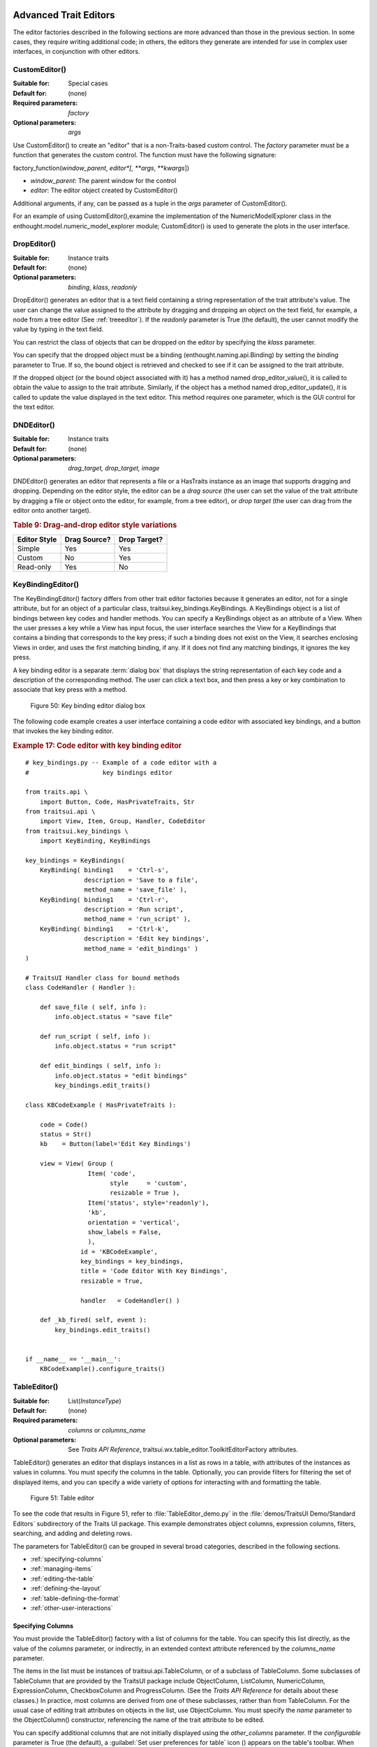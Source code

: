 
.. _advanced-trait-editors:

Advanced Trait Editors
----------------------

The editor factories described in the following sections are more advanced than
those in the previous section. In some cases, they require writing additional
code; in others, the editors they generate are intended for use in complex user
interfaces, in conjunction with other editors.

CustomEditor()
``````````````

:Suitable for:
    Special cases
:Default for:
    (none)
:Required parameters:
    *factory*
:Optional parameters:
    *args*

Use CustomEditor() to create an "editor" that is a non-Traits-based custom
control. The *factory* parameter must be a function that generates the custom
control. The function must have the following signature:

factory_function(*window_parent*, *editor*[, \*\ *args*, \*\*\ *kwargs*])

- *window_parent*: The parent window for the control
- *editor*: The editor object created by CustomEditor()

Additional arguments, if any, can be passed as a tuple in the *args* parameter
of CustomEditor().

For an example of using CustomEditor(),examine the implementation of the
NumericModelExplorer class in the enthought.model.numeric_model_explorer module;
CustomEditor() is used to generate the plots in the user interface.


DropEditor()
````````````

:Suitable for:
    Instance traits
:Default for:
    (none)
:Optional parameters:
    *binding*, *klass*, *readonly*

DropEditor() generates an editor that is a text field containing a string
representation of the trait attribute's value. The user can change the value
assigned to the attribute by dragging and dropping an object on the text field,
for example, a node from a tree editor (See :ref:`treeeditor`). If the
*readonly* parameter is True (the default), the user cannot modify the value by
typing in the text field.

You can restrict the class of objects that can be dropped on the editor by
specifying the *klass* parameter.

You can specify that the dropped object must be a binding
(enthought.naming.api.Binding) by setting the *binding* parameter to True. If
so, the bound object is retrieved and checked to see if it can be assigned to
the trait attribute.

If the dropped object (or the bound object associated with it) has a method
named drop_editor_value(), it is called to obtain the value to assign to the
trait attribute. Similarly, if the object has a method named
drop_editor_update(), it is called to update the value displayed in the text
editor. This method requires one parameter, which is the GUI control for the
text editor.


DNDEditor()
```````````

:Suitable for:
    Instance traits
:Default for:
    (none)
:Optional parameters:
    *drag_target, drop_target, image*

DNDEditor() generates an editor that represents a file or a HasTraits instance
as an image that supports dragging and dropping. Depending on the editor style,
the editor can be a *drag source* (the user can set the value of the trait
attribute by dragging a file or object onto the editor, for example, from a tree
editor), or *drop target* (the user can drag from the editor onto another
target).

.. _drag-and-drop-editor-style-variations-table:

.. rubric:: Table 9: Drag-and-drop editor style variations

============  ============  ============
Editor Style  Drag Source?  Drop Target?
============  ============  ============
Simple        Yes           Yes
Custom        No            Yes
Read-only     Yes           No
============  ============  ============


KeyBindingEditor()
``````````````````

The KeyBindingEditor() factory differs from other trait editor factories because
it generates an editor, not for a single attribute, but for an object of a
particular class, traitsui.key_bindings.KeyBindings. A KeyBindings
object is a list of bindings between key codes and handler methods. You can
specify a KeyBindings object as an attribute of a View. When the user presses a
key while a View has input focus, the user interface searches the View for a
KeyBindings that contains a binding that corresponds to the key press; if such a
binding does not exist on the View, it searches enclosing Views in order, and
uses the first matching binding, if any. If it does not find any matching
bindings, it ignores the key press.

A key binding editor is a separate :term:`dialog box` that displays the string
representation of each key code and a description of the corresponding method.
The user can click a text box, and then press a key or key combination to
associate that key press with a method.

.. figure:: images/key_binding_editor.jpg
   :alt: Dialog box with fields for key presses corresponding to operations

   Figure 50: Key binding editor dialog box

The following code example creates a user interface containing a code editor
with associated key bindings, and a button that invokes the key binding editor.

.. _example-17-code-editor-with-key-binding-editor:

.. rubric:: Example 17: Code editor with key binding editor

::

    # key_bindings.py -- Example of a code editor with a
    #                    key bindings editor

    from traits.api \
        import Button, Code, HasPrivateTraits, Str
    from traitsui.api \
        import View, Item, Group, Handler, CodeEditor
    from traitsui.key_bindings \
        import KeyBinding, KeyBindings

    key_bindings = KeyBindings(
        KeyBinding( binding1    = 'Ctrl-s',
                    description = 'Save to a file',
                    method_name = 'save_file' ),
        KeyBinding( binding1    = 'Ctrl-r',
                    description = 'Run script',
                    method_name = 'run_script' ),
        KeyBinding( binding1    = 'Ctrl-k',
                    description = 'Edit key bindings',
                    method_name = 'edit_bindings' )
    )

    # TraitsUI Handler class for bound methods
    class CodeHandler ( Handler ):

        def save_file ( self, info ):
            info.object.status = "save file"

        def run_script ( self, info ):
            info.object.status = "run script"

        def edit_bindings ( self, info ):
            info.object.status = "edit bindings"
            key_bindings.edit_traits()

    class KBCodeExample ( HasPrivateTraits ):

        code = Code()
        status = Str()
        kb    = Button(label='Edit Key Bindings')

        view = View( Group (
                     Item( 'code',
                           style     = 'custom',
                           resizable = True ),
                     Item('status', style='readonly'),
                     'kb',
                     orientation = 'vertical',
                     show_labels = False,
                     ),
                   id = 'KBCodeExample',
                   key_bindings = key_bindings,
                   title = 'Code Editor With Key Bindings',
                   resizable = True,

                   handler   = CodeHandler() )

        def _kb_fired( self, event ):
            key_bindings.edit_traits()


    if __name__ == '__main__':
        KBCodeExample().configure_traits()

.. _tableeditor:

TableEditor()
`````````````

:Suitable for:
    List(*InstanceType*)
:Default for:
    (none)
:Required parameters:
    *columns* or *columns_name*
:Optional parameters:
    See *Traits API Reference*,
    traitsui.wx.table_editor.ToolkitEditorFactory attributes.

TableEditor() generates an editor that displays instances in a list as rows in a
table, with attributes of the instances as values in columns. You must specify
the columns in the table. Optionally, you can provide filters for filtering the
set of displayed items, and you can specify a wide variety of options for
interacting with and formatting the table.

.. figure:: images/table_editor.jpg
   :alt: Table editor with toolbar and instance editor

   Figure 51: Table editor

To see the code that results in Figure 51, refer to :file:`TableEditor_demo.py`
in the :file:`demos/TraitsUI Demo/Standard Editors` subdirectory of the Traits
UI package. This example demonstrates object columns, expression columns,
filters, searching, and adding and deleting rows.

The parameters for TableEditor() can be grouped in several broad categories,
described in the following sections.

- :ref:`specifying-columns`
- :ref:`managing-items`
- :ref:`editing-the-table`
- :ref:`defining-the-layout`
- :ref:`table-defining-the-format`
- :ref:`other-user-interactions`

.. _specifying-columns:

Specifying Columns
::::::::::::::::::

You must provide the TableEditor() factory with a list of columns for the table.
You can specify this list directly, as the value of the *columns* parameter, or
indirectly, in an extended context attribute referenced by the *columns_name*
parameter.

The items in the list must be instances of traitsui.api.TableColumn,
or of a subclass of TableColumn. Some subclasses of TableColumn that are
provided by the TraitsUI package include ObjectColumn, ListColumn,
NumericColumn, ExpressionColumn, CheckboxColumn and ProgressColumn.
(See the *Traits API Reference* for details about these classes.) In practice,
most columns are derived from one of these subclasses, rather than from
TableColumn. For the usual case of editing trait attributes on objects in the
list, use ObjectColumn. You must specify the *name* parameter to the
ObjectColumn() constructor, referencing the name of the trait attribute to be
edited.

You can specify additional columns that are not initially displayed using the
*other_columns* parameter. If the *configurable* parameter is True (the
default), a :guilabel:`Set user preferences for table` icon (|preferences_icon|)
appears on the table's toolbar. When the user clicks this icon, a dialog box
opens that enables the user to select and order the columns displayed in the
table, as shown in Figure 52. (The dialog box is implemented using a set editor;
see :ref:`seteditor`.) Any columns that were specified in the *other_columns*
parameter are listed in the left list box of this dialog box, and can be
displayed by moving them into the right list box.

.. |preferences_icon| image:: images/table_prefs.png

.. figure:: images/table_column_selection.jpg
   :alt: Dialog box with two list boxes for selecting column names

   Figure 52: Column selection dialog box for a table editor

.. _managing-items:

Managing Items
::::::::::::::

Table editors support several mechanisms to help users locate items of interest.

.. _organizing-items:

Organizing Items
~~~~~~~~~~~~~~~~

Table editors provide two mechanisms for the user to organize the contents of a
table: sorting and reordering. The user can sort the items based on the values
in a column, or the user can manually order the items. Usually, only one of
these mechanisms is used in any particular table, although the TraitsUI package
does not enforce a separation. If the user has manually ordered the items,
sorting them would throw away that effort.

If the *reorderable* parameter is True, :guilabel:`Move up` (|move_up_icon|) and
:guilabel:`Move down` (|move_down_icon|) icons appear in the table toolbar. Clicking one of
these icons changes the position of the selected item.

.. |move_up_icon| image:: images/move_up_icon.png

.. |move_down_icon| image:: images/move_down_icon.png

If the *sortable* parameter is True (the default), then the user can sort the
items in the table based on the values in a column by Control-clicking the
header of that column.

- On the first click, the items are sorted in ascending order. The characters
  :guilabel:`>>` appear in the column header to indicate that the table is
  sorted ascending on this column's values.
- On the second click, the items are sorted descending order. The characters
  :guilabel:`<<` appear in the column header to indicate that the table is
  sorted descending on this column's values.
- On the third click, the items are restored to their original order, and the
  column header is undecorated.

If the *sort_model* parameter is true, the items in the list being edited are
sorted when the table is sorted. The default value is False, in which case, the
list order is not affected by sorting the table.

If *sortable* is True and *sort_model* is False, then a
:guilabel:`Do not sort columns` icon (|no_sort_icon|) appears in the table
toolbar. Clicking this icon restores the original sort order.

.. |no_sort_icon| image:: images/no_sort_icon.png

If the *reverse* parameter is True, then the items in the underlying list are
maintained in the reverse order of the items in the table (regardless of whether
the table is sortable or reorderable).

.. _filtering-and-searching:

Filtering and Searching
~~~~~~~~~~~~~~~~~~~~~~~

You can provide an option for the user to apply a filter to a table, so that
only items that pass the filter are displayed. This feature can be very useful
when dealing with lengthy lists. You can specify a filter to apply to the table
either directly, or via another trait. Table filters must be instances of
traitsui.api.TableFilter, or of a subclass of TableFilter. Some
subclasses of TableFilter that are provided by the TraitsUI package include
EvalTableFilter, RuleTableFilter, and MenuTableFilter. (See the *Traits API
Reference* for details about these classes.) The TraitsUI package also provides
instances of these filter classes as "templates", which cannot be edited or
deleted, but which can be used as models for creating new filters.

.. TODO: Provide more detail on how these filters work.

The *filter* parameter specifies a filter that is applied to the table when it
is first displayed. The *filter_name* parameter specifies an extended trait name
for a trait that is either a table filter object or a callable that accepts an
object and returns True if the object passes the filter criteria, or false if it
does not. You can use *filter_name* to embed a view of a table filter in the
same view as its table.

You can specify use the *filters* parameter to specify a list of table filters
that are available to apply to a table. When *filters* is specified, a drop-down
list box appears in the table toolbar, containing the filters that are available
for the user to apply. When the user selects a filter, it is automatically
applied to the table. A status message to the right of the filters list
indicates what subset of the items in the table is currently displayed. A
special item in the filter list, named :guilabel:`Customize`, is always
provided; clicking this item opens a dialog box that enables the user to create
new filters, or to edit or delete existing filters (except templates).

You can also provide an option for the user to use filters to search the table.
If you set the *search* parameter to an instance of TableFilter (or of a
subclass), a :guilabel:`Search table` icon (|search_table_icon|) appears on the
table toolbar. Clicking this icon opens a :guilabel:`Search for` dialog box,
which enables the user to specify filter criteria, to browse through matching
items, or select all matching items.

.. |search_table_icon| image:: images/search_table_icon.png

.. TODO: Add a screenshot of the dialog when it actually works


.. _interacting-with-items:

Interacting with Items
~~~~~~~~~~~~~~~~~~~~~~

As the user clicks in the table, you may wish to enable certain program
behavior.

The value of the *selection_mode* parameter specifies how the user can make
selections in the grid:

- ``cell``: A single cell at a time
- ``cells``: Multiple cells
- ``column``: A single column at a time
- ``columns``: Multiple columns
- ``row``: A single row at a time
- ``rows``: Multiple rows

You can use the *selected* parameter to specify the name of a trait attribute in
the current context to synchronize with the user's current selection. For
example, you can enable or disable menu items or toolbar icons depending on
which item is selected. The synchronization is two-way; you can set the
attribute referenced by *selected* to force the table to select a particular
item.

You can use the *selected_indices* parameter to specify the name of a trait
attribute in the current context to synchronize with the indices of the table
editor selection. The content of the selection depends on the *selection_mode*
value:

- ``cell``: The selection is a tuple of the form (*object*, *column_name*),
   where *object* is the object contains the selected cell, and *column_name*
   is the name of the column the cell is in. If there is no selection, the
   tuple is (None, '').
- ``cells``: The selection is a list of tuples of the form (*object*,
  *column_name*), with one tuple for each selected cell, in order from top to
  bottom and left to right. If there is no selection, the list is empty.
- ``column``: The selection is the name of the selected column, or the empty
  string if there is no selection.
- ``columns``: The selection is a list containing the names of the selected
  columns, in order from left to right. If there is no selection, the list is empty.
- ``row``: The selection is either the selected object or None if nothing is
  selected in the table.
- ``rows``: The selection is a list of the selected objects, in ascending row
  order. If there is no selection, the list is empty.

The *on_select* and *on_dclick* parameters are callables to invoke when the user
selects or double-clicks an item, respectively.

You can define a shortcut menu that opens when the user right-clicks an item.
Use the *menu* parameter to specify a TraitsUI or PyFace Menu, containing
Action objects for the menu commands.

.. _editing-the-table:

Editing the Table
:::::::::::::::::

The Boolean *editable* parameter controls whether the table or its items can be
modified in any way. This parameter defaults to True, except when the style is
'readonly'. Even when the table as a whole is editable, you can control whether
individual columns are editable through the **editable** attribute of
TableColumn.

.. _adding-items:

Adding Items
~~~~~~~~~~~~

To enable users to add items to the table, specify as the *row_factory*
parameter a callable that generates an object that can be added to the list in
the table; for example, the class of the objects in the table. When
*row_factory* is specified, an :guilabel:`Insert new item` icon
(|insert_item_icon|) appears in the table toolbar, which generates a new row in
the table. Optionally, you can use *row_factory_args* and *row_factory_kw* to
specify positional and keyword arguments to the row factory callable.

.. |insert_item_icon| image:: images/insert_item_icon.png

To save users the trouble of mousing to the toolbar, you can enable them to add
an item by selecting the last row in the table. To do this, set *auto_add* to
True. In this case, the last row is blank until the user sets values. Pressing
Enter creates the new item and generates a new, blank last row.

.. deleting-items:

Deleting Items
~~~~~~~~~~~~~~

The *deletable* parameter controls whether items can be deleted from the table.
This parameter can be a Boolean (defaulting to False) or a callable; the
callable must take an item as an argument and handle deleting it. If *deletable*
is not False, a :guilabel:`Delete current item` icon (|delete_item_icon|) appears on the table
toolbar; clicking it deletes the item corresponding to the row that is selected
in the table.

.. |delete_item_icon| image:: images/delete_item_icon.png

.. _modifying-items:

Modifying Items
~~~~~~~~~~~~~~~

The user can modify items in two ways.

- For columns that are editable, the user can change an item's value directly
  in the table. The editor used for each attribute in the table is the simple
  style of editor for the corresponding trait.
- Alternatively, you can specify a View for editing instances, using the
  *edit_view* parameter. The resulting user interface appears in a
  :term:`subpanel` to the right or below the table (depending on the
  *orientation* parameter).  You can specify a handler to use with the view,
  using *edit_view_handler*. You can also specify the subpanel's height and
  width, with *edit_view_height* and *edit_view_width*.

.. _defining-the-layout:

Defining the Layout
:::::::::::::::::::

Some of the parameters for the TableEditor() factory affect global aspects of
the display of the table.

- *auto_size*: If True, the cells of the table automatically adjust to the
  optimal size based on their contents.
- *orientation*: The layout of the table relative to its associated editor pane.
  Can be 'horizontal' or 'vertical'.
- *rows*: The number of visible rows in the table.
- *show_column_labels*: If True (the default), displays labels for the columns.
  You can specify the labels to use in the column definitions; otherwise, a
  "user friendly" version of the trait attribute name is used.
- *show_toolbar*: If False, the table toolbar is not displayed, regardless of
  whether other settings would normally create a toolbar. The default is True.

.. _table-defining-the-format:

Defining the Format
:::::::::::::::::::

The TableEditor() factory supports a variety of parameters to control the visual
formatting of the table, such as colors, fonts, and sizes for lines, cells, and
labels. For details, refer to the *Traits API Reference*,
traitsui.wx.table_editor.ToolkitEditorFactory attributes.

You can also specify formatting options for individual table columns when you
define them.

.. _other-user-interactions:

Other User Interactions
:::::::::::::::::::::::

The table editor supports additional types of user interaction besides those
controlled by the factory parameters.

- Column dragging: The user can reorganize the column layout of a table editor
  by clicking and dragging a column label to its new location. If you have
  enabled user preferences for the view and table editor (by specifying view
  and item IDs), the new column layout is persisted across user sessions.
- Column resizing: The user can resize a column by dragging the column
  separator (in one of the data rows) to a new position. Because of the
  column-dragging support, clicking the column separator in the column label
  row does not work.
- Data dragging: The user can drag the contents of any cell by clicking and
  dragging.


TabularEditor()
```````````````

:Suitable for:
    lists, arrays, and other large sequences of objects
:Default for:
    (none)
:Required parameters:
    *adapter*
:Optional parameters:
    *activated, clicked, column_clicked, dclicked, drag_move, editable,*
    *horizontal_lines, images, multi_select, operations, right_clicked,*
    *right_dclicked, selected, selected_row, show_titles, vertical_lines*

The TabularEditor() factory can be used for many of the same purposes as the
TableEditor() factory, that is, for displaying a table of attributes of lists or
arrays of objects. While similar in function, the tabular editor has advantages
and disadvantages relative to the table editor.

.. _tabular-advantages:

Advantages
::::::::::

- **Very fast**: The tabular editor uses a virtual model, which accesses data
  from the underlying model only as needed. For example, if you have a
  million-element array, but can display only 50 rows at a time, the editor
  requests only 50 elements of data at a time.
- **Very flexible data model**: The editor uses an adapter model to interface
  with the underlying data. This strategy allows it to easily deal with many
  types  of data representation, from list of objects, to arrays of numbers, to
  tuples of tuples, and many other formats.
- **Supports useful data operations**, including:

  - Moving the selection up and down using the keyboard arrow keys.
  - Moving rows up and down using the keyboard.
  - Inserting and deleting items using the keyboard.
  - Initiating editing of items using the keyboard.
  - Dragging and dropping of table items to and from the editor, including
    support for both copy and move operations for single and multiple items.

- **Visually appealing**: The tabular editor, in general, uses the underlying
  operating system's native table or grid control, and as a result often looks
  better than the control used by the table editor.
- **Supports displaying text and images in any cell**. However, the images
  displayed must be all the same size for optimal results.

.. _tabular-disadvantages:

Disadvantages
:::::::::::::

- **Not as full-featured**: The table editor includes support for arbitrary data
  filters, searches, and different types of sorting. These differences may
  narrow as features are added to the tabular editor.
- **Limited data editing capabilities**: The tabular editor supports editing
  only textual values, whereas the table editor supports a wide variety of
  column editors, and can be extended with more as needed. This is due to
  limitations of the underlying native control used by the tabular editor.

.. _tabularadapter:

TabularAdapter
::::::::::::::

The tabular editor works in conjunction with an adapter class, derived from
TabularAdapter. The tabular adapter interfaces between the tabular editor and
the data being displayed. The tabular adapter is the reason for the flexibility
and power of the tabular editor to display a wide variety of data.

The most important attribute of TabularAdapter is **columns**, which is list of
columns to be displayed. Each entry in the **columns** list can be either a
string, or a tuple consisting of a string and another value, which can be of any
type. The string is used as the label for the column. The second value in the
tuple, called the *column ID*, identifies the column to the adapter. It is
typically a trait attribute name or an integer index, but it can be any value
appropriate to the adapter. If only a string is specified for an entry, then the
index of the entry within the **columns** list is used as that entry's column
ID.

Attributes on TabularAdapter control the appearance of items, and aspects of
interaction with items, such as whether they can be edited, and how they respond
to dragging and dropping. Setting any of these attributes on the adapter
subclass sets the global behavior for the editor. Refer to the *Traits API
Reference* for details of the available attributes.

You can also specify these attributes for a specific class or column ID, or
combination of class and column ID. When the TabularAdapter needs to look up the
value of one of its attributes for a specific item in the table, it looks for
attributes with the following naming conventions in the following order:

#. *classname_columnid_attribute*
#. *classname_attribute*
#. *columnid_attribute*
#. *attribute*

For example, to find the **text_color** value for an item whose class is Person
and whose column ID is 'age', the get_text_color() method looks for the
following attributes in sequence, and returns the first value it finds:

#. **Person_age_text_color**
#. **Person_text_color**
#. **age_text_color**
#. **text_color**

Note that the *classname* can be the name of a base class, searched in the
method resolution order (MRO) for the item's class. So for example, if the item
were a direct instance of Employee, which is a subclass of Person, then the
**Person_age_text_color** attribute would apply to that item (as long as there
were no **Employee_age_text_color** attribute).

.. _the-tabular-editor-user-interface:

The Tabular Editor User Interface
:::::::::::::::::::::::::::::::::

Figure 53 shows an example of a tabular editor on Microsoft Windows, displaying
information about source files in the Traits package. This example includes a
column that contains an image for files that meet certain conditions.

.. figure:: images/tabular_editor.jpg
   :alt: Tabular editor with columns for file name, size, an icon, time, and date

   Figure 53: Tabular editor on MS Windows

Depending on how the tabular editor is configured, certain keyboard interactions
may be available. For some interactions, you must specify that the corresponding
operation is allowed by including the operation name in the *operations* list
parameter of TabularEditor().

- :kbd:`Up arrow`: Selects the row above the currently selected row.
- :kbd:`Down arrow`: Selects the row below the currently selected row.
- :kbd:`Page down`: Appends a new item to the end of the list ('append'
  operation).
- :kbd:`Left arrow`: Moves the currently selected row up one line ('move'
  operation).
- :kbd:`Right arrow`: Moves the currently selected row down one line ('move'
  operation).
- :kbd:`Backspace, Delete`: Deletes from the list all items in the current
  selection ('delete' operation).
- :kbd:`Enter, Escape`: Initiates editing on the current selection ('edit'
  operation).
- :kbd:`Insert:`: Inserts a new item before the current selection ('insert'
   operation).

The 'append', 'move', 'edit', and 'insert' operations can occur only when a
single item is selected. The 'delete' operation works for one or more items
selected.

Depending on how the editor and adapter are specified, drag and drop operations
may be available. If the user selects multiple items and drags one of them, all
selected items are included in the drag operation. If the user drags a
non-selected item, only that item is dragged.

The editor supports both "drag-move" and "drag-copy" semantics. A drag-move
operation means that the dragged items are sent to the target and are removed
from the list displayed in the editor. A drag-copy operation means that the
dragged items are sent to the target, but are not deleted from the list data.

.. _treeeditor:

TreeEditor()
````````````

:Suitable for:
    Instance
:Default for:
    (none)
:Required parameters:
    *nodes* (required except for shared editors; see :ref:`editing-objects`)
:Optional parameters:
    *auto_open, editable, editor, hide_root, icon_size, lines_mode,*
    *on_dclick, on_select, orientation, selected, shared_editor, show_icons*

TreeEditor() generates a hierarchical tree control, consisting of nodes. It is
useful for cases where objects contain lists of other objects.

The tree control is displayed in one pane of the editor, and a user interface
for the selected object is displayed in the other pane. The layout orientation
of the tree and the object editor is determined by the *orientation* parameter
of TreeEditor(), which can be 'horizontal' or 'vertical'.

You must specify the types of nodes that can appear in the tree using the
*nodes* parameter, which must be a list of instances of TreeNode (or of
subclasses of TreeNode).

.. figure:: images/tree_editor.png
   :alt: Tree control with instance editor pane

   Figure 54: Tree editor

The following example shows the code that produces the editor shown in Figure
54.

.. _example-18-code-for-example-tree-editor:

.. rubric:: Example 18: Code for example tree editor

::

    # tree_editor.py -- Example of a tree editor

    from traits.api \
        import HasTraits, Str, Regex, List, Instance
    from traitsui.api \
        import TreeEditor, TreeNode, View, Item, VSplit, \
               HGroup, Handler, Group
    from traitsui.menu \
        import Menu, Action, Separator
    from traitsui.wx.tree_editor \
        import NewAction, CopyAction, CutAction, \
               PasteAction, DeleteAction, RenameAction

    # DATA CLASSES

    class Employee ( HasTraits ):
        name  = Str( '<unknown>' )
        title = Str()
        phone = Regex( regex = r'\d\d\d-\d\d\d\d' )

        def default_title ( self ):
            self.title = 'Senior Engineer'

    class Department ( HasTraits ):
        name      = Str( '<unknown>' )
        employees = List( Employee )


    class Company ( HasTraits ):
        name        = Str( '<unknown>' )
        departments = List( Department )
        employees   = List( Employee )

    class Owner ( HasTraits ):
        name    = Str( '<unknown>' )
        company = Instance( Company )

    # INSTANCES

    jason = Employee(
         name  = 'Jason',
         title = 'Engineer',
         phone = '536-1057' )

    mike = Employee(
         name  = 'Mike',
         title = 'Sr. Marketing Analyst',
         phone = '536-1057' )

    dave = Employee(
         name  = 'Dave',
         title = 'Sr. Engineer',
         phone = '536-1057' )

    susan = Employee(
         name  = 'Susan',
         title = 'Engineer',
         phone = '536-1057' )

    betty = Employee(
         name  = 'Betty',
         title = 'Marketing Analyst' )

    owner = Owner(
        name    = 'wile',
        company = Company(
            name = 'Acme Labs, Inc.',
            departments = [
                Department(
                    name = 'Marketing',
                    employees = [ mike, betty ]
                ),
                Department(
                    name = 'Engineering',
                    employees = [ dave, susan, jason ]
                )
            ],
            employees = [ dave, susan, mike, betty, jason ]
        )
    )

    # View for objects that aren't edited
    no_view = View()

    # Actions used by tree editor context menu

    def_title_action = Action(name='Default title',
                              action = 'object.default')

    dept_action = Action(
        name='Department',
        action='handler.employee_department(editor,object)')

    # View used by tree editor
    employee_view = View(
        VSplit(
            HGroup( '3', 'name' ),
            HGroup( '9', 'title' ),
            HGroup( 'phone' ),
            id = 'vsplit' ),
        id = 'traits.doc.example.treeeditor',
        dock = 'vertical' )

    class TreeHandler ( Handler ):

        def employee_department ( self, editor, object ):
            dept = editor.get_parent( object )
            print '%s works in the %s department.' %\
                ( object.name, dept.name )

    # Tree editor
    tree_editor = TreeEditor(
        nodes = [
            TreeNode( node_for  = [ Company ],
                      auto_open = True,
                      children  = '',
                      label     = 'name',
                      view      = View( Group('name',
                                       orientation='vertical',
                                       show_left=True )) ),
            TreeNode( node_for  = [ Company ],
                      auto_open = True,
                      children  = 'departments',
                      label     = '=Departments',
                      view      = no_view,
                      add       = [ Department ] ),
            TreeNode( node_for  = [ Company ],
                      auto_open = True,
                      children  = 'employees',
                      label     = '=Employees',
                      view      = no_view,
                      add       = [ Employee ] ),
            TreeNode( node_for  = [ Department ],
                      auto_open = True,
                      children  = 'employees',
                      label     = 'name',
                      menu      = Menu( NewAction,
                                        Separator(),
                                        DeleteAction,
                                        Separator(),
                                        RenameAction,
                                        Separator(),
                                        CopyAction,
                                        CutAction,
                                        PasteAction ),
                      view      = View( Group ('name',
                                       orientation='vertical',
                                       show_left=True )),
                      add       = [ Employee ] ),
            TreeNode( node_for  = [ Employee ],
                      auto_open = True,
                      label     = 'name',
                      menu=Menu( NewAction,
                                 Separator(),
                                 def_title_action,
                                 dept_action,
                                 Separator(),
                                 CopyAction,
                                 CutAction,
                                 PasteAction,
                                 Separator(),
                                 DeleteAction,
                                 Separator(),
                                 RenameAction ),
                      view = employee_view )
        ]
    )

    # The main view
    view = View(
               Group(
                   Item(
                        name = 'company',
                        id = 'company',
                        editor = tree_editor,
                        resizable = True ),
                    orientation = 'vertical',
                    show_labels = True,
                    show_left = True, ),
                title = 'Company Structure',
                id = \
                 'traitsui.tests.tree_editor_test',
                dock = 'horizontal',
                drop_class = HasTraits,
                handler = TreeHandler(),
                buttons = [ 'Undo', 'OK', 'Cancel' ],
                resizable = True,
                width = .3,
                height = .3 )

    if __name__ == '__main__':
        owner.configure_traits( view = view )

.. _defining-nodes:

Defining Nodes
::::::::::::::

For details on the attributes of the TreeNode class, refer to the *Traits API
Reference*.

You must specify the classes whose instances the node type applies to. Use the
**node_for** attribute of TreeNode to specify a list of classes; often, this
list contains only one class. You can have more than one node type that applies
to a particular class; in this case, each object of that class is represented by
multiple nodes, one for each applicable node type. In Figure 54, one Company
object is represented by the nodes labeled "Acme Labs, Inc.", "Departments", and
"Employees".

.. _a-node-type-without-children:

A Node Type without Children
~~~~~~~~~~~~~~~~~~~~~~~~~~~~

To define a node type without children, set the **children** attribute of
TreeNode to the empty string. In Example 16, the following lines define the node
type for the node that displays the company name, with no children::

        TreeNode( node_for  = [ Company ],
                  auto_open = True,
                  children  = '',
                  label     = 'name',
                  view      = View( Group('name',
                                   orientation='vertical',
                                   show_left=True )) ),

.. _a-node-type-with-children:

A Node Type with Children
~~~~~~~~~~~~~~~~~~~~~~~~~

To define a node type that has children, set the **children** attribute of
TreeNode to the (extended) name of a trait on the object that it is a node for;
the named trait contains a list of the node's children. In Example 16, the
following lines define the node type for the node that contains the departments
of a company. The node type is for instances of Company, and 'departments' is a
trait attribute of Company.

::

        TreeNode( node_for  = [ Company ],
                  auto_open = True,
                  children  = 'departments',
                  label     = '=Departments',
                  view      = no_view,
                  add       = [ Department ] ),

.. _setting-the-label-of-a-tree-node:

Setting the Label of a Tree Node
~~~~~~~~~~~~~~~~~~~~~~~~~~~~~~~~

The **label** attribute of Tree Node can work in either of two ways: as a trait
attribute name, or as a literal string.

If the value is a simple string, it is interpreted as the extended trait name of
an attribute on the object that the node is for, whose value is used as the
label. This approach is used in the code snippet in
:ref:`a-node-type-without-children`.

If the value is a string that begins with an equals sign ('='), the rest of the
string is used as the literal label. This approach is used in the code snippet
in :ref:`a-node-type-with-children`.

You can also specify a callable to format the label of the node, using the
**formatter** attribute of TreeNode.

.. _defining-operations-on-nodes:

Defining Operations on Nodes
::::::::::::::::::::::::::::

You can use various attributes of TreeNode to define operations or behavior of
nodes.

.. _shortcut-menus-on-nodes:

Shortcut Menus on Nodes
~~~~~~~~~~~~~~~~~~~~~~~

Use the **menu** attribute of TreeNode to define a shortcut menu that opens when
the user right-clicks on a node. The value is a TraitsUI or PyFace menu
containing Action objects for the menu commands. In Example 16, the following
lines define the node type for employees, including a shortcut menu for employee
nodes::

        TreeNode( node_for  = [ Department ],
                  auto_open = True,
                  children  = 'employees',
                  label     = 'name',
                  menu      = Menu( NewAction,
                                    Separator(),
                                    DeleteAction,
                                    Separator(),
                                    RenameAction,
                                    Separator(),
                                    CopyAction,
                                    CutAction,
                                    PasteAction ),
                  view      = View( Group ('name',
                                   orientation='vertical',
                                   show_left=True )),
                  add       = [ Employee ] ),

.. _allowing-the-hierarchy-to-be-modified:

Allowing the Hierarchy to Be Modified
~~~~~~~~~~~~~~~~~~~~~~~~~~~~~~~~~~~~~

If a node contains children, you can allow objects to be added to its set of
children, through operations such as dragging and dropping, copying and pasting,
or creating new objects. Two attributes control these operations: **add** and
**move**. Both are lists of classes. The **add** attribute contains classes that
can be added by any means, including creation. The code snippet in the preceding
section includes an example of the **add** attribute. The **move**
attribute contains classes that can be dragged and dropped, but not created. The
**move** attribute need not be specified if all classes that can be moved can
also be created (and therefore are specified in the **add** value).

.. NOTE:: The **add** attribute alone is not enough to create objects.

   Specifying the **add** attribute makes it possible for objects of the
   specified classes to be created, but by itself, it does not provide a way for
   the user to do so. In the code snippet in the preceding section
   (:ref:`shortcut-menus-on-nodes`), 'NewAction' in the Menu constructor call
   defines a :menuselection:`New > Employee` menu item that creates Employee
   objects.

In the example tree editor, users can create new employees using the
:menuselection:`New > Employee` shortcut menu item, and they can drag an
employee node and drop it on a department node. The corresponding object becomes
a member of the appropriate list.

You can specify the label that appears on the :menuselection:`New` submenu when
adding a particular type of object, using the **name** attribute of TreeNode.
Note that you set this attribute on the tree node type that will be *added* by
the menu item, not the node type that *contains* the menu item. For example, to
change :menuselection:`New > Employee` to :menuselection:`New > Worker`, set
``name = 'Worker'`` on the tree node whose **node_for** value contains
Employee. If this attribute is not set, the class name is used.

You can determine whether a node or its children can be copied, renamed, or
deleted, by setting the following attributes on TreeNode:

============= ================= ============
Attribute     If True, the ...  can be\ ...
============= ================= ============
**copy**      object's children copied.
**delete**    object's children deleted.
**delete_me** object            deleted.
**rename**    object's children renamed.
**rename_me** object            renamed.
============= ================= ============

All of these attributes default to True. As with **add**, you must also define
actions to perform these operations.

.. _behavior-on-nodes:

Behavior on Nodes
~~~~~~~~~~~~~~~~~

As the user clicks in the tree, you may wish to enable certain program behavior.

You can use the *selected* parameter to specify the name of a trait attribute on
the current context object to synchronize with the user's current selection. For
example, you can enable or disable menu items or toolbar icons depending on
which node is selected. The synchronization is two-way; you can set the
attribute referenced by *selected* to force the tree to select a particular
node.

The *on_select* and *on_dclick* parameters are callables to invoke when the user
selects or double-clicks a node, respectively.

.. _expanding-and-collapsing-nodes:

Expanding and Collapsing Nodes
~~~~~~~~~~~~~~~~~~~~~~~~~~~~~~

You can control some aspects of expanding and collapsing of nodes in the tree.

The integer *auto_open* parameter of TreeEditor() determines how many levels are
expanded below the root node, when the tree is first displayed. For example, if
*auto_open* is 2, then two levels below the root node are displayed (whether or
not the root node itself is displayed, which is determined by *hide_root*).

The Boolean **auto_open** attribute of TreeNode determines whether nodes of that
type are expanded when they are displayed (at any time, not just on initial
display of the tree). For example, suppose that a tree editor has *auto_open*
setting of 2, and contains a tree node at level 3 whose **auto_open** attribute
is True. The nodes at level 3 are not displayed initially, but when the user
expands a level 2 node, displaying the level 3 node, that's nodes children are
automatically displayed also. Similarly, the number of levels of nodes initially
displayed can be greater than specified by the tree editor's *auto_open*
setting, if some of the nodes have **auto_open** set to True.

If the **auto_close** attribute of TreeNode is set to True, then when a node is
expanded, any siblings of that node are automatically closed. In other words,
only one node of this type can be expanded at a time.

.. _editing-objects:

Editing Objects
~~~~~~~~~~~~~~~

One pane of the tree editor displays a user interface for editing the object
that is selected in the tree. You can specify a View to use for each node type
using the **view** attribute of TreeNode. If you do not specify a view, then the
default view for the object is displayed. To suppress the editor pane, set the
*editable* parameter of TreeEditor() to False; in this case, the objects
represented by the nodes can still be modified by other means, such as shortcut
menu commands.

You can define multiple tree editors that share a single editor pane. Each tree
editor has its own tree pane. Each time the user selects a different node in any
of the sharing tree controls, the editor pane updates to display the user
interface for the selected object. To establish this relationship, do the
following:

#. Call TreeEditor() with the *shared_editor* parameter set to True, without
   defining any tree nodes. The object this call returns defines the shared
   editor pane. For example::

       my_shared_editor_pane = TreeEditor(shared_editor=True)

#. For each editor that uses the shared editor pane:

   - Set the *shared_editor* parameter of TreeEditor() to True.
   - Set the editor parameter of TreeEditor() to the object returned in Step 1.

   For example::

        shared_tree_1 = TreeEditor(shared_editor = True,
                                   editor = my_shared_editor_pane,
                                   nodes = [ TreeNode( # ...
                                                     )
                                           ]
                                   )
        shared_tree_2 = TreeEditor(shared_editor = True,
                                   editor = my_shared_editor_pane,
                                   nodes = [ TreeNode( # ...
                                                      )
                                           ]
                                   )

.. _tree-defining-the-format:

Defining the Format
:::::::::::::::::::

Several parameters to TreeEditor() affect the formatting of the tree control:

- *show_icons*: If True (the default), icons are displayed for the nodes in the
  tree.
- *icon_size*: A two-integer tuple indicating the size of the icons for the
  nodes.
- *lines_mode*: Determines whether lines are displayed between related nodes.
  The valid values are 'on', 'off', and 'appearance' (the default). When set to
  'appearance', lines are displayed except on Posix-based platforms.
- *hide_root*: If True, the root node in the hierarchy is not displayed. If
  this parameter were specified as True in Example 16, the node in Figure 54
  that is labeled "Acme Labs, Inc." would not appear.

Additionally, several attributes of TreeNode also affect the display of the
tree:

- **icon_path**: A directory path to search for icon files. This path can be
  relative to the module it is used in.
- **icon_item**: The icon for a leaf node.
- **icon_open**: The icon for a node with children whose children are displayed.
- **icon_group**: The icon for a node with children whose children are not
  displayed.

The wxWidgets implementation automatically detects the bitmap format of the
icon.

ArrayViewEditor()
`````````````````
:Suitable for:
    2-D Array, 2-D CArray
:Default for:
    (none)
:Optional parameters:
    *format, show_index, titles, transpose*

ArrayViewEditor() generates a tabular display for an array. It is suitable for
use with large arrays, which do not work well with the editors generated by
ArrayEditor(). All styles of the editor have the same appearance.

.. figure:: images/array_view_editor.jpg
   :alt: Tabular display of numeric data, with columns Index, x, y, and z

   Figure 55: Array view editor

DataFrameEditor()
`````````````````
:Suitable for:
    Pandas DataFrames
:Default for:
    (none)
:Optional parameters:
    *formats, show_index, show_titles, columns, fonts, selected, selected_row,
    selectable, activated, activated_row, clicked, dclicked, right_clicked,
    right_dclicked, column_clicked, column_right_clicked, editable, operations*

DataFrameEditor() generates a tabular display for a DataFrame. It is suitable
for use with large DataFrames. All styles of the editor have the same
appearance.  Many of the optional parameters are identical to those of the
TabularEditor().

The following have special meaning for the DataFrameEditor():

- **formats**: either a %-style formatting string for all entries, or a
  dictonary mapping DataFrame columns to formatting strings.

- **show_index**: whether or not to show the index as a column in the table.

- **show_titles**: whether or not to show column headers on the table.

- **fonts**: either a font for all entries, or a mapping of column id to fonts.


DefaultOverride()
`````````````````

:Suitable for:
    (any)
:Default for:
    (none)

The DefaultOverride() is a factory that takes the trait's default editor and
customizes it with the specified parameters. This is useful when a trait defines
a default editor using some of its data, e.g. Range or Enum, and you want to
tweak some of the other parameters without having recreate that data.

For example, the default editor for Range(low=0, high=1500) has
'1500' as the upper label.  To change it to 'Max' instead, use::

    View(Item('my_range', editor=DefaultOverride(high_label='Max'))


.. _extra-trait-editor-factories:

"Extra" Trait Editor Factories
------------------------------

The traitsui.wx package defines a few editor factories that are
specific to the wxWidgets toolkit, some of which are also specific to the
Microsoft Windows platform. These editor factories are not necessarily
implemented for other GUI toolkits or other operating system platforms.

AnimatedGIFEditor()
```````````````````

:Suitable for:
    File
:Default for:
    (none)
:Optional parameters:
    *playing*

AnimatedGIFEditor() generates a display of the contents of an animated GIF image
file. The Boolean *playing* parameter determines whether the image is animated
or static.

